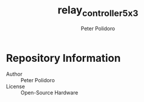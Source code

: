 #+TITLE: relay_controller_5x3
#+AUTHOR: Peter Polidoro
#+EMAIL: peter@polidoro.io

* Repository Information
  - Author :: Peter Polidoro
  - License :: Open-Source Hardware
